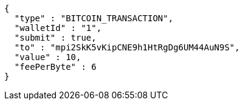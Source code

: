 [source,options="nowrap"]
----
{
  "type" : "BITCOIN_TRANSACTION",
  "walletId" : "1",
  "submit" : true,
  "to" : "mpi2SkK5vKipCNE9h1HtRgDg6UM44AuN9S",
  "value" : 10,
  "feePerByte" : 6
}
----
